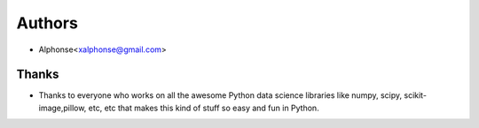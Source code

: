 =======
Authors
=======

* Alphonse<xalphonse@gmail.com>

Thanks
------


* Thanks to everyone who works on all the awesome Python data science libraries like numpy, scipy, scikit-image,pillow, etc, etc that makes this kind of stuff so easy and fun in Python.
